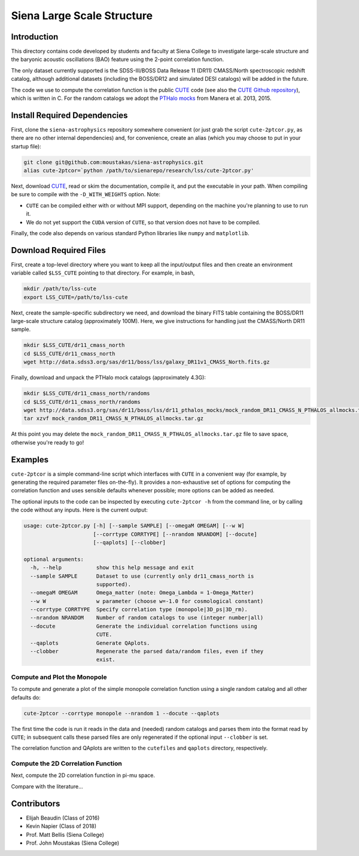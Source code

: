 ===========================
Siena Large Scale Structure
===========================

Introduction
------------

This directory contains code developed by students and faculty at Siena College
to investigate large-scale structure and the baryonic acoustic oscillations
(BAO) feature using the 2-point correlation function.

The only dataset currently supported is the SDSS-III/BOSS Data Release 11 (DR11)
CMASS/North spectroscopic redshift catalog, although additional datasets
(including the BOSS/DR12 and simulated DESI catalogs) will be added in the
future.

The code we use to compute the correlation function is the public `CUTE`_ code
(see also the `CUTE Github repository`_), which is written in C.  For the random
catalogs we adopt the `PTHalo mocks`_ from Manera et al. 2013, 2015.

.. _`CUTE`: http://members.ift.uam-csic.es/dmonge/CUTE.html

.. _`CUTE Github repository`: https://github.com/damonge/CUTE

.. _`PTHalo mocks`: http://www.marcmanera.net/mocks


Install Required Dependencies
-----------------------------

First, clone the ``siena-astrophysics`` repository somewhere convenient (or just
grab the script ``cute-2ptcor.py``, as there are no other internal dependencies)
and, for convenience, create an alias (which you may choose to put in your
startup file):

.. code:: bash
          
          git clone git@github.com:moustakas/siena-astrophysics.git
          alias cute-2ptcor=`python /path/to/sienarepo/research/lss/cute-2ptcor.py'

Next, download `CUTE`_, read or skim the documentation, compile it, and put the
executable in your path.  When compiling be sure to compile *with* the
``-D_WITH_WEIGHTS`` option.  Note:

- ``CUTE`` can be compiled either with or without MPI support, depending on the machine you're planning to use to run it.

- We do not yet support the ``CUDA`` version of ``CUTE``, so that version does not have to be compiled.

Finally, the code also depends on various standard Python libraries like
``numpy`` and ``matplotlib``.

Download Required Files
-----------------------

First, create a top-level directory where you want to keep all the input/output
files and then create an environment variable called ``$LSS_CUTE`` pointing to
that directory.  For example, in bash,

.. code:: bash

        mkdir /path/to/lss-cute
        export LSS_CUTE=/path/to/lss-cute

Next, create the sample-specific subdirectory we need, and download the binary
FITS table containing the BOSS/DR11 large-scale structure catalog (approximately
100M).  Here, we give instructions for handling just the CMASS/North DR11
sample.

.. code::

        mkdir $LSS_CUTE/dr11_cmass_north
        cd $LSS_CUTE/dr11_cmass_north
        wget http://data.sdss3.org/sas/dr11/boss/lss/galaxy_DR11v1_CMASS_North.fits.gz

Finally, download and unpack the PTHalo mock catalogs (approximately 4.3G):

.. code:: bash
          
        mkdir $LSS_CUTE/dr11_cmass_north/randoms
        cd $LSS_CUTE/dr11_cmass_north/randoms
        wget http://data.sdss3.org/sas/dr11/boss/lss/dr11_pthalos_mocks/mock_random_DR11_CMASS_N_PTHALOS_allmocks.tar.gz
        tar xzvf mock_random_DR11_CMASS_N_PTHALOS_allmocks.tar.gz

At this point you may delete the
``mock_random_DR11_CMASS_N_PTHALOS_allmocks.tar.gz`` file to save space,
otherwise you're ready to go!

Examples
--------

``cute-2ptcor`` is a simple command-line script which interfaces with ``CUTE``
in a convenient way (for example, by generating the required parameter files
on-the-fly).  It provides a non-exhaustive set of options for computing the
correlation function and uses sensible defaults whenever possible; more options
can be added as needed.

The optional inputs to the code can be inspected by executing ``cute-2ptcor -h``
from the command line, or by calling the code without any inputs.  Here is the
current output:

.. code:: bash

	usage: cute-2ptcor.py [-h] [--sample SAMPLE] [--omegaM OMEGAM] [--w W]
	                      [--corrtype CORRTYPE] [--nrandom NRANDOM] [--docute]
	                      [--qaplots] [--clobber]
	
	optional arguments:
	  -h, --help           show this help message and exit
	  --sample SAMPLE      Dataset to use (currently only dr11_cmass_north is
	                       supported).
	  --omegaM OMEGAM      Omega_matter (note: Omega_Lambda = 1-Omega_Matter)
	  --w W                w parameter (choose w=-1.0 for cosmological constant)
	  --corrtype CORRTYPE  Specify correlation type (monopole|3D_ps|3D_rm).
	  --nrandom NRANDOM    Number of random catalogs to use (integer number|all)
	  --docute             Generate the individual correlation functions using
	                       CUTE.
	  --qaplots            Generate QAplots.
	  --clobber            Regenerate the parsed data/random files, even if they
	                       exist.


Compute and Plot the Monopole
^^^^^^^^^^^^^^^^^^^^^^^^^^^^^

To compute and generate a plot of the simple monopole correlation function using
a single random catalog and all other defaults do:

.. code:: bash

        cute-2ptcor --corrtype monopole --nrandom 1 --docute --qaplots

The first time the code is run it reads in the data and (needed) random catalogs
and parses them into the format read by ``CUTE``; in subsequent calls these
parsed files are only regenerated if the optional input ``--clobber`` is set.

The correlation function and QAplots are written to the ``cutefiles`` and
``qaplots`` directory, respectively.

Compute the 2D Correlation Function
^^^^^^^^^^^^^^^^^^^^^^^^^^^^^^^^^^^

Next, compute the 2D correlation function in pi-mu space.

.. code:: python


Compare with the literature...

Contributors
------------

- Elijah Beaudin (Class of 2016)
  
- Kevin Napier (Class of 2018)
  
- Prof. Matt Bellis (Siena College)

- Prof. John Moustakas (Siena College)
